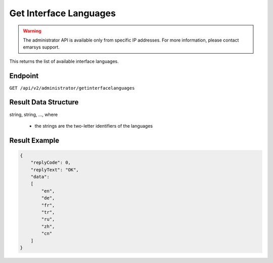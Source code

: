 Get Interface Languages
=======================

.. warning::

   The administrator API is available only from specific IP addresses. For more information, please contact emarsys support.

This returns the list of available interface languages.

Endpoint
--------

``GET /api/v2/administrator/getinterfacelanguages``

Result Data Structure
---------------------

string, string, ..., where

 * the strings are the two-letter identifiers of the languages

Result Example
--------------

.. code-block:: json

   {
       "replyCode": 0,
       "replyText": "OK",
       "data":
       [
           "en",
           "de",
           "fr",
           "tr",
           "ru",
           "zh",
           "cn"
       ]
   }

